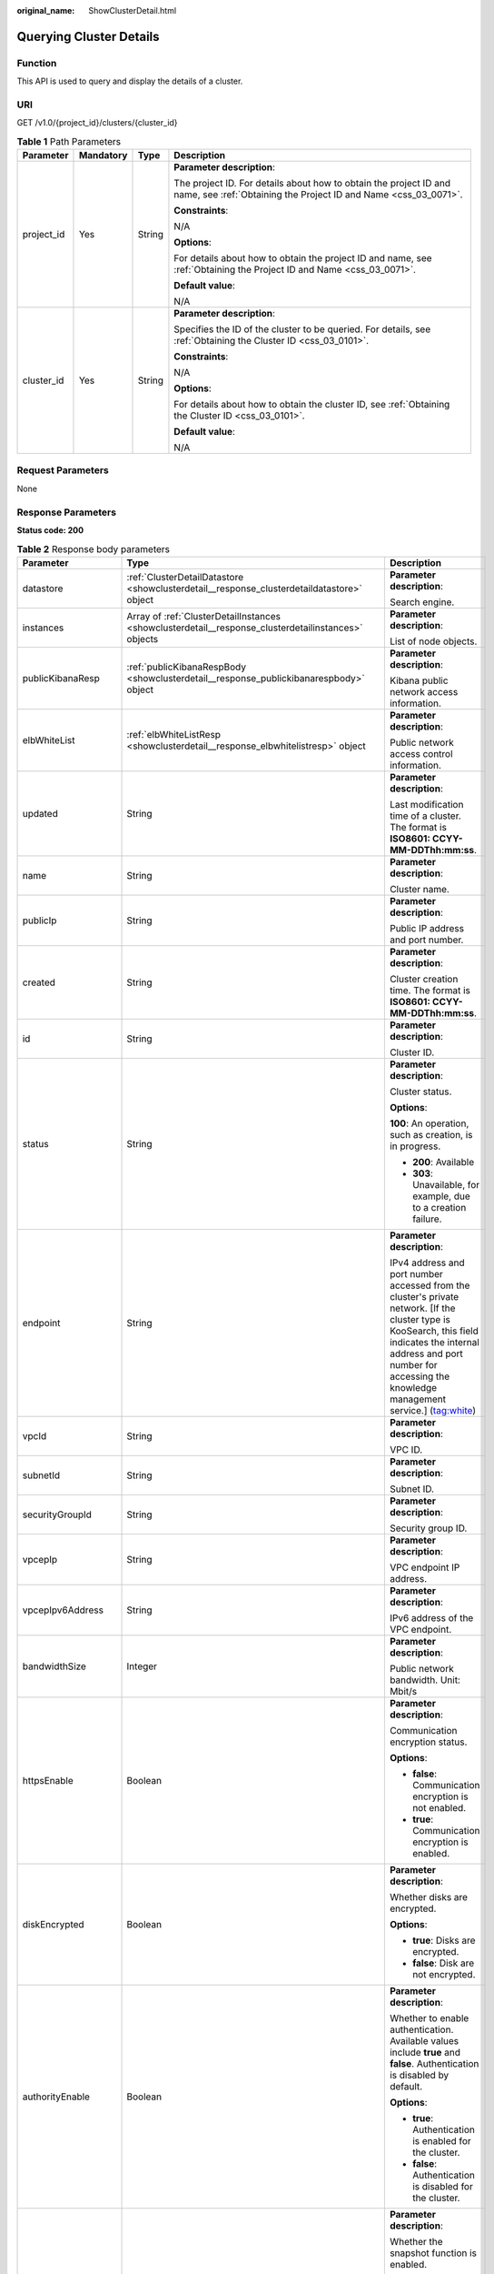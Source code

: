 :original_name: ShowClusterDetail.html

.. _ShowClusterDetail:

Querying Cluster Details
========================

Function
--------

This API is used to query and display the details of a cluster.

URI
---

GET /v1.0/{project_id}/clusters/{cluster_id}

.. table:: **Table 1** Path Parameters

   +-----------------+-----------------+-----------------+--------------------------------------------------------------------------------------------------------------------------------------+
   | Parameter       | Mandatory       | Type            | Description                                                                                                                          |
   +=================+=================+=================+======================================================================================================================================+
   | project_id      | Yes             | String          | **Parameter description**:                                                                                                           |
   |                 |                 |                 |                                                                                                                                      |
   |                 |                 |                 | The project ID. For details about how to obtain the project ID and name, see :ref:`Obtaining the Project ID and Name <css_03_0071>`. |
   |                 |                 |                 |                                                                                                                                      |
   |                 |                 |                 | **Constraints**:                                                                                                                     |
   |                 |                 |                 |                                                                                                                                      |
   |                 |                 |                 | N/A                                                                                                                                  |
   |                 |                 |                 |                                                                                                                                      |
   |                 |                 |                 | **Options**:                                                                                                                         |
   |                 |                 |                 |                                                                                                                                      |
   |                 |                 |                 | For details about how to obtain the project ID and name, see :ref:`Obtaining the Project ID and Name <css_03_0071>`.                 |
   |                 |                 |                 |                                                                                                                                      |
   |                 |                 |                 | **Default value**:                                                                                                                   |
   |                 |                 |                 |                                                                                                                                      |
   |                 |                 |                 | N/A                                                                                                                                  |
   +-----------------+-----------------+-----------------+--------------------------------------------------------------------------------------------------------------------------------------+
   | cluster_id      | Yes             | String          | **Parameter description**:                                                                                                           |
   |                 |                 |                 |                                                                                                                                      |
   |                 |                 |                 | Specifies the ID of the cluster to be queried. For details, see :ref:`Obtaining the Cluster ID <css_03_0101>`.                       |
   |                 |                 |                 |                                                                                                                                      |
   |                 |                 |                 | **Constraints**:                                                                                                                     |
   |                 |                 |                 |                                                                                                                                      |
   |                 |                 |                 | N/A                                                                                                                                  |
   |                 |                 |                 |                                                                                                                                      |
   |                 |                 |                 | **Options**:                                                                                                                         |
   |                 |                 |                 |                                                                                                                                      |
   |                 |                 |                 | For details about how to obtain the cluster ID, see :ref:`Obtaining the Cluster ID <css_03_0101>`.                                   |
   |                 |                 |                 |                                                                                                                                      |
   |                 |                 |                 | **Default value**:                                                                                                                   |
   |                 |                 |                 |                                                                                                                                      |
   |                 |                 |                 | N/A                                                                                                                                  |
   +-----------------+-----------------+-----------------+--------------------------------------------------------------------------------------------------------------------------------------+

Request Parameters
------------------

None

Response Parameters
-------------------

**Status code: 200**

.. table:: **Table 2** Response body parameters

   +-----------------------+-----------------------------------------------------------------------------------------------------+--------------------------------------------------------------------------------------------------------------------------------------------------------------------------------------------------------------------------------------------------------------------------------+
   | Parameter             | Type                                                                                                | Description                                                                                                                                                                                                                                                                    |
   +=======================+=====================================================================================================+================================================================================================================================================================================================================================================================================+
   | datastore             | :ref:`ClusterDetailDatastore <showclusterdetail__response_clusterdetaildatastore>` object           | **Parameter description**:                                                                                                                                                                                                                                                     |
   |                       |                                                                                                     |                                                                                                                                                                                                                                                                                |
   |                       |                                                                                                     | Search engine.                                                                                                                                                                                                                                                                 |
   +-----------------------+-----------------------------------------------------------------------------------------------------+--------------------------------------------------------------------------------------------------------------------------------------------------------------------------------------------------------------------------------------------------------------------------------+
   | instances             | Array of :ref:`ClusterDetailInstances <showclusterdetail__response_clusterdetailinstances>` objects | **Parameter description**:                                                                                                                                                                                                                                                     |
   |                       |                                                                                                     |                                                                                                                                                                                                                                                                                |
   |                       |                                                                                                     | List of node objects.                                                                                                                                                                                                                                                          |
   +-----------------------+-----------------------------------------------------------------------------------------------------+--------------------------------------------------------------------------------------------------------------------------------------------------------------------------------------------------------------------------------------------------------------------------------+
   | publicKibanaResp      | :ref:`publicKibanaRespBody <showclusterdetail__response_publickibanarespbody>` object               | **Parameter description**:                                                                                                                                                                                                                                                     |
   |                       |                                                                                                     |                                                                                                                                                                                                                                                                                |
   |                       |                                                                                                     | Kibana public network access information.                                                                                                                                                                                                                                      |
   +-----------------------+-----------------------------------------------------------------------------------------------------+--------------------------------------------------------------------------------------------------------------------------------------------------------------------------------------------------------------------------------------------------------------------------------+
   | elbWhiteList          | :ref:`elbWhiteListResp <showclusterdetail__response_elbwhitelistresp>` object                       | **Parameter description**:                                                                                                                                                                                                                                                     |
   |                       |                                                                                                     |                                                                                                                                                                                                                                                                                |
   |                       |                                                                                                     | Public network access control information.                                                                                                                                                                                                                                     |
   +-----------------------+-----------------------------------------------------------------------------------------------------+--------------------------------------------------------------------------------------------------------------------------------------------------------------------------------------------------------------------------------------------------------------------------------+
   | updated               | String                                                                                              | **Parameter description**:                                                                                                                                                                                                                                                     |
   |                       |                                                                                                     |                                                                                                                                                                                                                                                                                |
   |                       |                                                                                                     | Last modification time of a cluster. The format is **ISO8601: CCYY-MM-DDThh:mm:ss**.                                                                                                                                                                                           |
   +-----------------------+-----------------------------------------------------------------------------------------------------+--------------------------------------------------------------------------------------------------------------------------------------------------------------------------------------------------------------------------------------------------------------------------------+
   | name                  | String                                                                                              | **Parameter description**:                                                                                                                                                                                                                                                     |
   |                       |                                                                                                     |                                                                                                                                                                                                                                                                                |
   |                       |                                                                                                     | Cluster name.                                                                                                                                                                                                                                                                  |
   +-----------------------+-----------------------------------------------------------------------------------------------------+--------------------------------------------------------------------------------------------------------------------------------------------------------------------------------------------------------------------------------------------------------------------------------+
   | publicIp              | String                                                                                              | **Parameter description**:                                                                                                                                                                                                                                                     |
   |                       |                                                                                                     |                                                                                                                                                                                                                                                                                |
   |                       |                                                                                                     | Public IP address and port number.                                                                                                                                                                                                                                             |
   +-----------------------+-----------------------------------------------------------------------------------------------------+--------------------------------------------------------------------------------------------------------------------------------------------------------------------------------------------------------------------------------------------------------------------------------+
   | created               | String                                                                                              | **Parameter description**:                                                                                                                                                                                                                                                     |
   |                       |                                                                                                     |                                                                                                                                                                                                                                                                                |
   |                       |                                                                                                     | Cluster creation time. The format is **ISO8601: CCYY-MM-DDThh:mm:ss**.                                                                                                                                                                                                         |
   +-----------------------+-----------------------------------------------------------------------------------------------------+--------------------------------------------------------------------------------------------------------------------------------------------------------------------------------------------------------------------------------------------------------------------------------+
   | id                    | String                                                                                              | **Parameter description**:                                                                                                                                                                                                                                                     |
   |                       |                                                                                                     |                                                                                                                                                                                                                                                                                |
   |                       |                                                                                                     | Cluster ID.                                                                                                                                                                                                                                                                    |
   +-----------------------+-----------------------------------------------------------------------------------------------------+--------------------------------------------------------------------------------------------------------------------------------------------------------------------------------------------------------------------------------------------------------------------------------+
   | status                | String                                                                                              | **Parameter description**:                                                                                                                                                                                                                                                     |
   |                       |                                                                                                     |                                                                                                                                                                                                                                                                                |
   |                       |                                                                                                     | Cluster status.                                                                                                                                                                                                                                                                |
   |                       |                                                                                                     |                                                                                                                                                                                                                                                                                |
   |                       |                                                                                                     | **Options**:                                                                                                                                                                                                                                                                   |
   |                       |                                                                                                     |                                                                                                                                                                                                                                                                                |
   |                       |                                                                                                     | **100**: An operation, such as creation, is in progress.                                                                                                                                                                                                                       |
   |                       |                                                                                                     |                                                                                                                                                                                                                                                                                |
   |                       |                                                                                                     | -  **200**: Available                                                                                                                                                                                                                                                          |
   |                       |                                                                                                     |                                                                                                                                                                                                                                                                                |
   |                       |                                                                                                     | -  **303**: Unavailable, for example, due to a creation failure.                                                                                                                                                                                                               |
   +-----------------------+-----------------------------------------------------------------------------------------------------+--------------------------------------------------------------------------------------------------------------------------------------------------------------------------------------------------------------------------------------------------------------------------------+
   | endpoint              | String                                                                                              | **Parameter description**:                                                                                                                                                                                                                                                     |
   |                       |                                                                                                     |                                                                                                                                                                                                                                                                                |
   |                       |                                                                                                     | IPv4 address and port number accessed from the cluster's private network. [If the cluster type is KooSearch, this field indicates the internal address and port number for accessing the knowledge management service.] (tag:white)                                            |
   +-----------------------+-----------------------------------------------------------------------------------------------------+--------------------------------------------------------------------------------------------------------------------------------------------------------------------------------------------------------------------------------------------------------------------------------+
   | vpcId                 | String                                                                                              | **Parameter description**:                                                                                                                                                                                                                                                     |
   |                       |                                                                                                     |                                                                                                                                                                                                                                                                                |
   |                       |                                                                                                     | VPC ID.                                                                                                                                                                                                                                                                        |
   +-----------------------+-----------------------------------------------------------------------------------------------------+--------------------------------------------------------------------------------------------------------------------------------------------------------------------------------------------------------------------------------------------------------------------------------+
   | subnetId              | String                                                                                              | **Parameter description**:                                                                                                                                                                                                                                                     |
   |                       |                                                                                                     |                                                                                                                                                                                                                                                                                |
   |                       |                                                                                                     | Subnet ID.                                                                                                                                                                                                                                                                     |
   +-----------------------+-----------------------------------------------------------------------------------------------------+--------------------------------------------------------------------------------------------------------------------------------------------------------------------------------------------------------------------------------------------------------------------------------+
   | securityGroupId       | String                                                                                              | **Parameter description**:                                                                                                                                                                                                                                                     |
   |                       |                                                                                                     |                                                                                                                                                                                                                                                                                |
   |                       |                                                                                                     | Security group ID.                                                                                                                                                                                                                                                             |
   +-----------------------+-----------------------------------------------------------------------------------------------------+--------------------------------------------------------------------------------------------------------------------------------------------------------------------------------------------------------------------------------------------------------------------------------+
   | vpcepIp               | String                                                                                              | **Parameter description**:                                                                                                                                                                                                                                                     |
   |                       |                                                                                                     |                                                                                                                                                                                                                                                                                |
   |                       |                                                                                                     | VPC endpoint IP address.                                                                                                                                                                                                                                                       |
   +-----------------------+-----------------------------------------------------------------------------------------------------+--------------------------------------------------------------------------------------------------------------------------------------------------------------------------------------------------------------------------------------------------------------------------------+
   | vpcepIpv6Address      | String                                                                                              | **Parameter description**:                                                                                                                                                                                                                                                     |
   |                       |                                                                                                     |                                                                                                                                                                                                                                                                                |
   |                       |                                                                                                     | IPv6 address of the VPC endpoint.                                                                                                                                                                                                                                              |
   +-----------------------+-----------------------------------------------------------------------------------------------------+--------------------------------------------------------------------------------------------------------------------------------------------------------------------------------------------------------------------------------------------------------------------------------+
   | bandwidthSize         | Integer                                                                                             | **Parameter description**:                                                                                                                                                                                                                                                     |
   |                       |                                                                                                     |                                                                                                                                                                                                                                                                                |
   |                       |                                                                                                     | Public network bandwidth. Unit: Mbit/s                                                                                                                                                                                                                                         |
   +-----------------------+-----------------------------------------------------------------------------------------------------+--------------------------------------------------------------------------------------------------------------------------------------------------------------------------------------------------------------------------------------------------------------------------------+
   | httpsEnable           | Boolean                                                                                             | **Parameter description**:                                                                                                                                                                                                                                                     |
   |                       |                                                                                                     |                                                                                                                                                                                                                                                                                |
   |                       |                                                                                                     | Communication encryption status.                                                                                                                                                                                                                                               |
   |                       |                                                                                                     |                                                                                                                                                                                                                                                                                |
   |                       |                                                                                                     | **Options**:                                                                                                                                                                                                                                                                   |
   |                       |                                                                                                     |                                                                                                                                                                                                                                                                                |
   |                       |                                                                                                     | -  **false**: Communication encryption is not enabled.                                                                                                                                                                                                                         |
   |                       |                                                                                                     |                                                                                                                                                                                                                                                                                |
   |                       |                                                                                                     | -  **true**: Communication encryption is enabled.                                                                                                                                                                                                                              |
   +-----------------------+-----------------------------------------------------------------------------------------------------+--------------------------------------------------------------------------------------------------------------------------------------------------------------------------------------------------------------------------------------------------------------------------------+
   | diskEncrypted         | Boolean                                                                                             | **Parameter description**:                                                                                                                                                                                                                                                     |
   |                       |                                                                                                     |                                                                                                                                                                                                                                                                                |
   |                       |                                                                                                     | Whether disks are encrypted.                                                                                                                                                                                                                                                   |
   |                       |                                                                                                     |                                                                                                                                                                                                                                                                                |
   |                       |                                                                                                     | **Options**:                                                                                                                                                                                                                                                                   |
   |                       |                                                                                                     |                                                                                                                                                                                                                                                                                |
   |                       |                                                                                                     | -  **true**: Disks are encrypted.                                                                                                                                                                                                                                              |
   |                       |                                                                                                     |                                                                                                                                                                                                                                                                                |
   |                       |                                                                                                     | -  **false**: Disk are not encrypted.                                                                                                                                                                                                                                          |
   +-----------------------+-----------------------------------------------------------------------------------------------------+--------------------------------------------------------------------------------------------------------------------------------------------------------------------------------------------------------------------------------------------------------------------------------+
   | authorityEnable       | Boolean                                                                                             | **Parameter description**:                                                                                                                                                                                                                                                     |
   |                       |                                                                                                     |                                                                                                                                                                                                                                                                                |
   |                       |                                                                                                     | Whether to enable authentication. Available values include **true** and **false**. Authentication is disabled by default.                                                                                                                                                      |
   |                       |                                                                                                     |                                                                                                                                                                                                                                                                                |
   |                       |                                                                                                     | **Options**:                                                                                                                                                                                                                                                                   |
   |                       |                                                                                                     |                                                                                                                                                                                                                                                                                |
   |                       |                                                                                                     | -  **true**: Authentication is enabled for the cluster.                                                                                                                                                                                                                        |
   |                       |                                                                                                     |                                                                                                                                                                                                                                                                                |
   |                       |                                                                                                     | -  **false**: Authentication is disabled for the cluster.                                                                                                                                                                                                                      |
   +-----------------------+-----------------------------------------------------------------------------------------------------+--------------------------------------------------------------------------------------------------------------------------------------------------------------------------------------------------------------------------------------------------------------------------------+
   | backupAvailable       | Boolean                                                                                             | **Parameter description**:                                                                                                                                                                                                                                                     |
   |                       |                                                                                                     |                                                                                                                                                                                                                                                                                |
   |                       |                                                                                                     | Whether the snapshot function is enabled.                                                                                                                                                                                                                                      |
   |                       |                                                                                                     |                                                                                                                                                                                                                                                                                |
   |                       |                                                                                                     | **Options**:                                                                                                                                                                                                                                                                   |
   |                       |                                                                                                     |                                                                                                                                                                                                                                                                                |
   |                       |                                                                                                     | -  **true**: The snapshot function is enabled.                                                                                                                                                                                                                                 |
   |                       |                                                                                                     |                                                                                                                                                                                                                                                                                |
   |                       |                                                                                                     | -  **false**: The snapshot function is disabled.                                                                                                                                                                                                                               |
   +-----------------------+-----------------------------------------------------------------------------------------------------+--------------------------------------------------------------------------------------------------------------------------------------------------------------------------------------------------------------------------------------------------------------------------------+
   | actionProgress        | Object                                                                                              | **Parameter description**:                                                                                                                                                                                                                                                     |
   |                       |                                                                                                     |                                                                                                                                                                                                                                                                                |
   |                       |                                                                                                     | Cluster behavior progress, which shows the progress of cluster creation and scaling in percentage.                                                                                                                                                                             |
   +-----------------------+-----------------------------------------------------------------------------------------------------+--------------------------------------------------------------------------------------------------------------------------------------------------------------------------------------------------------------------------------------------------------------------------------+
   | actions               | Array of strings                                                                                    | **Parameter description**:                                                                                                                                                                                                                                                     |
   |                       |                                                                                                     |                                                                                                                                                                                                                                                                                |
   |                       |                                                                                                     | Current behavior of a cluster. **REBOOTING** indicates that the cluster is being restarted. **GROWING** indicates that the cluster is being scaled. **RESTORING** indicates that the cluster is being restored. **SNAPSHOTTING** indicates that the snapshot is being created. |
   +-----------------------+-----------------------------------------------------------------------------------------------------+--------------------------------------------------------------------------------------------------------------------------------------------------------------------------------------------------------------------------------------------------------------------------------+
   | enterpriseProjectId   | String                                                                                              | **Parameter description**:                                                                                                                                                                                                                                                     |
   |                       |                                                                                                     |                                                                                                                                                                                                                                                                                |
   |                       |                                                                                                     | ID of the enterprise project that a cluster belongs.                                                                                                                                                                                                                           |
   |                       |                                                                                                     |                                                                                                                                                                                                                                                                                |
   |                       |                                                                                                     | If the user of the cluster has not enabled the enterprise project, the setting of this parameter is not returned.                                                                                                                                                              |
   +-----------------------+-----------------------------------------------------------------------------------------------------+--------------------------------------------------------------------------------------------------------------------------------------------------------------------------------------------------------------------------------------------------------------------------------+
   | tags                  | Array of :ref:`ClusterDetailTags <showclusterdetail__response_clusterdetailtags>` objects           | **Parameter description**:                                                                                                                                                                                                                                                     |
   |                       |                                                                                                     |                                                                                                                                                                                                                                                                                |
   |                       |                                                                                                     | Cluster tags.                                                                                                                                                                                                                                                                  |
   +-----------------------+-----------------------------------------------------------------------------------------------------+--------------------------------------------------------------------------------------------------------------------------------------------------------------------------------------------------------------------------------------------------------------------------------+
   | failedReason          | :ref:`ClusterDetailFailedReasons <showclusterdetail__response_clusterdetailfailedreasons>` object   | **Parameter description**:                                                                                                                                                                                                                                                     |
   |                       |                                                                                                     |                                                                                                                                                                                                                                                                                |
   |                       |                                                                                                     | Failure cause. If the cluster is in the available status, this parameter is not returned.                                                                                                                                                                                      |
   +-----------------------+-----------------------------------------------------------------------------------------------------+--------------------------------------------------------------------------------------------------------------------------------------------------------------------------------------------------------------------------------------------------------------------------------+
   | bandwidthResourceId   | String                                                                                              | **Parameter description**:                                                                                                                                                                                                                                                     |
   |                       |                                                                                                     |                                                                                                                                                                                                                                                                                |
   |                       |                                                                                                     | ID of the resource accessible from the public network.                                                                                                                                                                                                                         |
   +-----------------------+-----------------------------------------------------------------------------------------------------+--------------------------------------------------------------------------------------------------------------------------------------------------------------------------------------------------------------------------------------------------------------------------------+
   | ipv6Endpoint          | String                                                                                              | **Parameter description**:                                                                                                                                                                                                                                                     |
   |                       |                                                                                                     |                                                                                                                                                                                                                                                                                |
   |                       |                                                                                                     | IPv6 address and port number accessed from the cluster's private network.                                                                                                                                                                                                      |
   +-----------------------+-----------------------------------------------------------------------------------------------------+--------------------------------------------------------------------------------------------------------------------------------------------------------------------------------------------------------------------------------------------------------------------------------+
   | supportVpcep          | Boolean                                                                                             | **Parameter description**:                                                                                                                                                                                                                                                     |
   |                       |                                                                                                     |                                                                                                                                                                                                                                                                                |
   |                       |                                                                                                     | Whether the VPCEP service can be enabled for the current cluster.                                                                                                                                                                                                              |
   +-----------------------+-----------------------------------------------------------------------------------------------------+--------------------------------------------------------------------------------------------------------------------------------------------------------------------------------------------------------------------------------------------------------------------------------+
   | cmkId                 | String                                                                                              | **Parameter description**:                                                                                                                                                                                                                                                     |
   |                       |                                                                                                     |                                                                                                                                                                                                                                                                                |
   |                       |                                                                                                     | Encryption key ID used by the current cluster.                                                                                                                                                                                                                                 |
   +-----------------------+-----------------------------------------------------------------------------------------------------+--------------------------------------------------------------------------------------------------------------------------------------------------------------------------------------------------------------------------------------------------------------------------------+

.. _showclusterdetail__response_clusterdetaildatastore:

.. table:: **Table 3** ClusterDetailDatastore

   +-----------------------+-----------------------+----------------------------------------------------------------------------------------------------------------------------+
   | Parameter             | Type                  | Description                                                                                                                |
   +=======================+=======================+============================================================================================================================+
   | type                  | String                | **Parameter description**:                                                                                                 |
   |                       |                       |                                                                                                                            |
   |                       |                       | Engine type.                                                                                                               |
   |                       |                       |                                                                                                                            |
   |                       |                       | **Options**:                                                                                                               |
   |                       |                       |                                                                                                                            |
   |                       |                       | elasticsearch, logstash, or opensearch.                                                                                    |
   +-----------------------+-----------------------+----------------------------------------------------------------------------------------------------------------------------+
   | version               | String                | **Parameter description**:                                                                                                 |
   |                       |                       |                                                                                                                            |
   |                       |                       | Version of the CSS cluster engine. For details, see the supported versions in :ref:`Before You Start <css_03_0001>`.       |
   +-----------------------+-----------------------+----------------------------------------------------------------------------------------------------------------------------+
   | subVersion            | String                | **Parameter description**:                                                                                                 |
   |                       |                       |                                                                                                                            |
   |                       |                       | Cluster image version.                                                                                                     |
   +-----------------------+-----------------------+----------------------------------------------------------------------------------------------------------------------------+
   | isEosCluster          | Boolean               | **Parameter description**:                                                                                                 |
   |                       |                       |                                                                                                                            |
   |                       |                       | Whether the cluster image version has reached EOS.                                                                         |
   |                       |                       |                                                                                                                            |
   |                       |                       | **Options**:                                                                                                               |
   |                       |                       |                                                                                                                            |
   |                       |                       | **true** indicates that the image version has reached EOS; **false** indicates that the image version has not reached EOS. |
   +-----------------------+-----------------------+----------------------------------------------------------------------------------------------------------------------------+
   | supportSecuritymode   | Boolean               | **Parameter description**:                                                                                                 |
   |                       |                       |                                                                                                                            |
   |                       |                       | Whether the security mode is supported.                                                                                    |
   |                       |                       |                                                                                                                            |
   |                       |                       | **Options**:                                                                                                               |
   |                       |                       |                                                                                                                            |
   |                       |                       | The value can be **true** (supported) or **false** (not supported).                                                        |
   +-----------------------+-----------------------+----------------------------------------------------------------------------------------------------------------------------+

.. _showclusterdetail__response_clusterdetailinstances:

.. table:: **Table 4** ClusterDetailInstances

   +-----------------------+---------------------------------------------------------------------------------------+------------------------------------------------------------------+
   | Parameter             | Type                                                                                  | Description                                                      |
   +=======================+=======================================================================================+==================================================================+
   | status                | String                                                                                | **Parameter description**:                                       |
   |                       |                                                                                       |                                                                  |
   |                       |                                                                                       | Node status.                                                     |
   |                       |                                                                                       |                                                                  |
   |                       |                                                                                       | **Options**:                                                     |
   |                       |                                                                                       |                                                                  |
   |                       |                                                                                       | -  **100**: creating                                             |
   |                       |                                                                                       |                                                                  |
   |                       |                                                                                       | -  **200**: available                                            |
   |                       |                                                                                       |                                                                  |
   |                       |                                                                                       | -  **303**: unavailable, for example, due to a creation failure. |
   +-----------------------+---------------------------------------------------------------------------------------+------------------------------------------------------------------+
   | resourceId            | String                                                                                | **Parameter description**:                                       |
   |                       |                                                                                       |                                                                  |
   |                       |                                                                                       | Instance resource ID.                                            |
   +-----------------------+---------------------------------------------------------------------------------------+------------------------------------------------------------------+
   | type                  | String                                                                                | **Parameter description**:                                       |
   |                       |                                                                                       |                                                                  |
   |                       |                                                                                       | Type of the current node.                                        |
   +-----------------------+---------------------------------------------------------------------------------------+------------------------------------------------------------------+
   | id                    | String                                                                                | **Parameter description**:                                       |
   |                       |                                                                                       |                                                                  |
   |                       |                                                                                       | Instance ID.                                                     |
   +-----------------------+---------------------------------------------------------------------------------------+------------------------------------------------------------------+
   | name                  | String                                                                                | **Parameter description**:                                       |
   |                       |                                                                                       |                                                                  |
   |                       |                                                                                       | Instance name.                                                   |
   +-----------------------+---------------------------------------------------------------------------------------+------------------------------------------------------------------+
   | specCode              | String                                                                                | **Parameter description**:                                       |
   |                       |                                                                                       |                                                                  |
   |                       |                                                                                       | Node flavor name.                                                |
   +-----------------------+---------------------------------------------------------------------------------------+------------------------------------------------------------------+
   | azCode                | String                                                                                | **Parameter description**:                                       |
   |                       |                                                                                       |                                                                  |
   |                       |                                                                                       | AZ of a node.                                                    |
   +-----------------------+---------------------------------------------------------------------------------------+------------------------------------------------------------------+
   | privateIp             | String                                                                                | **Parameter description**:                                       |
   |                       |                                                                                       |                                                                  |
   |                       |                                                                                       | Instance IP address.                                             |
   +-----------------------+---------------------------------------------------------------------------------------+------------------------------------------------------------------+
   | volume                | :ref:`ShowClusterVolumeRsp <showclusterdetail__response_showclustervolumersp>` object | **Parameter description**:                                       |
   |                       |                                                                                       |                                                                  |
   |                       |                                                                                       | Instance disk information.                                       |
   +-----------------------+---------------------------------------------------------------------------------------+------------------------------------------------------------------+

.. _showclusterdetail__response_showclustervolumersp:

.. table:: **Table 5** ShowClusterVolumeRsp

   +-----------------------+-----------------------+----------------------------+
   | Parameter             | Type                  | Description                |
   +=======================+=======================+============================+
   | type                  | String                | **Parameter description**: |
   |                       |                       |                            |
   |                       |                       | Instance disk type         |
   +-----------------------+-----------------------+----------------------------+
   | size                  | Integer               | **Parameter description**: |
   |                       |                       |                            |
   |                       |                       | Instance disk size         |
   +-----------------------+-----------------------+----------------------------+
   | resourceIds           | Array of strings      | **Parameter description**: |
   |                       |                       |                            |
   |                       |                       | Instance disk resource ID  |
   +-----------------------+-----------------------+----------------------------+

.. _showclusterdetail__response_publickibanarespbody:

.. table:: **Table 6** publicKibanaRespBody

   +-----------------------+-------------------------------------------------------------------------------------------+--------------------------------------------------------+
   | Parameter             | Type                                                                                      | Description                                            |
   +=======================+===========================================================================================+========================================================+
   | eipSize               | Integer                                                                                   | Bandwidth range. Unit: Mbit/s                          |
   +-----------------------+-------------------------------------------------------------------------------------------+--------------------------------------------------------+
   | elbWhiteListResp      | :ref:`kibanaElbWhiteListResp <showclusterdetail__response_kibanaelbwhitelistresp>` object | **Parameter description**:                             |
   |                       |                                                                                           |                                                        |
   |                       |                                                                                           | Kibana public network access control information.      |
   +-----------------------+-------------------------------------------------------------------------------------------+--------------------------------------------------------+
   | publicKibanaIp        | String                                                                                    | **Parameter description**:                             |
   |                       |                                                                                           |                                                        |
   |                       |                                                                                           | Specifies the IP address for accessing Kibana.         |
   +-----------------------+-------------------------------------------------------------------------------------------+--------------------------------------------------------+
   | bandwidthResourceId   | String                                                                                    | **Parameter description**:                             |
   |                       |                                                                                           |                                                        |
   |                       |                                                                                           | Resource ID corresponding to the Kibana public network |
   +-----------------------+-------------------------------------------------------------------------------------------+--------------------------------------------------------+

.. _showclusterdetail__response_kibanaelbwhitelistresp:

.. table:: **Table 7** kibanaElbWhiteListResp

   +-----------------------+-----------------------+---------------------------------------------+
   | Parameter             | Type                  | Description                                 |
   +=======================+=======================+=============================================+
   | enableWhiteList       | Boolean               | Whether to enable Kibana access control.    |
   |                       |                       |                                             |
   |                       |                       | **Options**:                                |
   |                       |                       |                                             |
   |                       |                       | -  **true**: Access control is enabled.     |
   |                       |                       |                                             |
   |                       |                       | -  **false**: Access control is disabled.   |
   +-----------------------+-----------------------+---------------------------------------------+
   | whiteList             | String                | **Parameter description**:                  |
   |                       |                       |                                             |
   |                       |                       | Whitelist for Kibana public network access. |
   +-----------------------+-----------------------+---------------------------------------------+

.. _showclusterdetail__response_elbwhitelistresp:

.. table:: **Table 8** elbWhiteListResp

   +-----------------------+-----------------------+----------------------------------------------------------+
   | Parameter             | Type                  | Description                                              |
   +=======================+=======================+==========================================================+
   | enableWhiteList       | Boolean               | **Parameter description**:                               |
   |                       |                       |                                                          |
   |                       |                       | Whether to enable public network access control.         |
   |                       |                       |                                                          |
   |                       |                       | **Options**:                                             |
   |                       |                       |                                                          |
   |                       |                       | -  **true**: Public network access control is enabled.   |
   |                       |                       |                                                          |
   |                       |                       | -  **false**: Public network access control is disabled. |
   +-----------------------+-----------------------+----------------------------------------------------------+
   | whiteList             | String                | **Parameter description**:                               |
   |                       |                       |                                                          |
   |                       |                       | Whitelist for public network access.                     |
   +-----------------------+-----------------------+----------------------------------------------------------+

.. _showclusterdetail__response_clusterdetailtags:

.. table:: **Table 9** ClusterDetailTags

   +-----------------------+-----------------------+----------------------------+
   | Parameter             | Type                  | Description                |
   +=======================+=======================+============================+
   | key                   | String                | **Parameter description**: |
   |                       |                       |                            |
   |                       |                       | Tag key.                   |
   +-----------------------+-----------------------+----------------------------+
   | value                 | String                | **Parameter description**: |
   |                       |                       |                            |
   |                       |                       | Tag value.                 |
   +-----------------------+-----------------------+----------------------------+

.. _showclusterdetail__response_clusterdetailfailedreasons:

.. table:: **Table 10** ClusterDetailFailedReasons

   +-----------------------+-----------------------+-----------------------------------------------------------+
   | Parameter             | Type                  | Description                                               |
   +=======================+=======================+===========================================================+
   | errorCode             | String                | **Parameter description**:                                |
   |                       |                       |                                                           |
   |                       |                       | Error code.                                               |
   |                       |                       |                                                           |
   |                       |                       | **Options**:                                              |
   |                       |                       |                                                           |
   |                       |                       | -  **CSS.6000**: A cluster fails to be created.           |
   |                       |                       |                                                           |
   |                       |                       | -  **CSS.6001**: A cluster fails to be scaled out.        |
   |                       |                       |                                                           |
   |                       |                       | -  **CSS.6002**: A cluster fails to be restarted.         |
   |                       |                       |                                                           |
   |                       |                       | -  **CSS.6004**: A node fails to be created in a cluster. |
   |                       |                       |                                                           |
   |                       |                       | -  **CSS.6005**: A service fails to be initialized.       |
   +-----------------------+-----------------------+-----------------------------------------------------------+
   | errorMsg              | String                | **Parameter description**:                                |
   |                       |                       |                                                           |
   |                       |                       | Error details.                                            |
   +-----------------------+-----------------------+-----------------------------------------------------------+

Example Requests
----------------

Whether the details of a cluster are obtained

.. code-block:: text

   GET https://{Endpoint}/v1.0/6204a5bd270343b5885144cf9c8c158d/clusters/5c2bab0d-ec5f-491f-9418-b8da38a26760

Example Responses
-----------------

**Status code: 200**

Request succeeded.

.. code-block::

   {
     "datastore" : {
       "type" : "elasticsearch",
       "version" : "7.10.2",
       "subVersion" : "7.10.2_24.3.0_0827",
       "isEosCluster" : false,
       "supportSecuritymode" : false
     },
     "instances" : [ {
       "status" : "200",
       "type" : "ess",
       "id" : "{INSTANCE_ID}",
       "name" : "css-8bc5-ess-esn-1-1",
       "specCode" : "ess.spec-4u8g",
       "azCode" : "{AZ_CODE}",
       "volume" : {
         "type" : "ULTRAHIGH",
         "size" : 40,
         "resourceIds" : [ "{RESOURCE_ID}" ]
       },
       "privateIp" : "192.168.0.122",
       "resourceId" : "{RESOURCE_ID}"
     } ],
     "publicKibanaResp" : {
       "eipSize" : 10,
       "publicKibanaIp" : "100.95.152.28",
       "elbWhiteListResp" : null,
       "bandwidthResourceId" : "18bec13f-5cc1-4631-867f-33505d15be12"
     },
     "elbWhiteList" : {
       "whiteList" : "",
       "enableWhiteList" : false
     },
     "updated" : "2023-10-09T02:07:13",
     "name" : "css-8bc5",
     "publicIp" : "100.85.222.202",
     "created" : "2023-10-09T02:07:13",
     "id" : "{CLUSTER_ID}",
     "status" : "200",
     "endpoint" : "192.168.0.122:9200",
     "vpcId" : "{VPC_ID}",
     "subnetId" : "{SUBNET_ID}",
     "securityGroupId" : "{SECURITY_GROUP_ID}",
     "bandwidthResourceId" : "{BANDWIDTH_RESOURCE_ID}",
     "bandwidthSize" : 3,
     "httpsEnable" : true,
     "authorityEnable" : true,
     "diskEncrypted" : false,
     "backupAvailable" : false,
     "actionProgress" : { },
     "actions" : [ ],
     "enterpriseProjectId" : "0",
     "tags" : [ ],
     "period" : true,
     "supportVpcep" : true
   }

Status Codes
------------

+-----------------------------------+--------------------------------------------+
| Status Code                       | Description                                |
+===================================+============================================+
| 200                               | Request succeeded.                         |
+-----------------------------------+--------------------------------------------+
| 400                               | Invalid request.                           |
|                                   |                                            |
|                                   | Modify the request before retry.           |
+-----------------------------------+--------------------------------------------+
| 404                               | The requested resource could not be found. |
|                                   |                                            |
|                                   | Modify the request before retry.           |
+-----------------------------------+--------------------------------------------+

Error Codes
-----------

See :ref:`Error Codes <css_03_0076>`.
